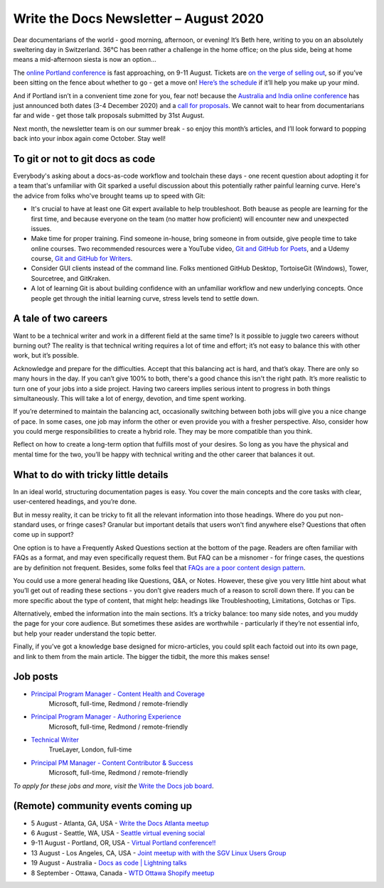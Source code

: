 .. post:: August 02, 2020
   :tags: newsletter

#######################################
Write the Docs Newsletter – August 2020
#######################################

Dear documentarians of the world - good morning, afternoon, or evening! It’s Beth here, writing to you on an absolutely sweltering day in Switzerland. 36°C has been rather a challenge in the home office; on the plus side, being at home means a mid-afternoon siesta is now an option… 

The `online Portland conference </conf/portland/2020>`__ is fast approaching, on 9-11 August. Tickets are `on the verge of selling out </conf/portland/2020/news/tickets-selling-out/>`__, so if you’ve been sitting on the fence about whether to go - get a move on! `Here’s the schedule </conf/portland/2020/news/schedule/>`__ if it’ll help you make up your mind.

And if Portland isn’t in a convenient time zone for you, fear not! because the `Australia and India online conference </conf/australia/2020/>`__ has just announced both dates (3-4 December 2020) and a `call for proposals </conf/australia/2020/news/cfp-open/>`__. We cannot wait to hear from documentarians far and wide - get those talk proposals submitted by 31st August.

Next month, the newsletter team is on our summer break - so enjoy this month’s articles, and I’ll look forward to popping back into your inbox again come October. Stay well!

---------------------------------
To git or not to git docs as code
---------------------------------

Everybody's asking about a docs-as-code workflow and toolchain these days - one recent question about adopting it for a team that's unfamiliar with Git sparked a useful discussion about this potentially rather painful learning curve. Here's the advice from folks who've brought teams up to speed with Git:

* It's crucial to have at least one Git expert available to help troubleshoot. Both beause as people are learning for the first time, and because everyone on the team (no matter how proficient) will encounter new and unexpected issues.
* Make time for proper training. Find someone in-house, bring someone in from outside, give people time to take online courses. Two recommended resources were a YouTube video, `Git and GitHub for Poets <https://www.youtube.com/playlist?list=PLRqwX-V7Uu6ZF9C0YMKuns9sLDzK6zoiV>`__, and a Udemy course, `Git and GitHub for Writers <https://www.udemy.com/course/git-and-github-for-writers/>`__.
* Consider GUI clients instead of the command line. Folks mentioned GitHub Desktop, TortoiseGit (Windows), Tower, Sourcetree, and GitKraken.
* A lot of learning Git is about building confidence with an unfamiliar workflow and new underlying concepts. Once people get through the initial learning curve, stress levels tend to settle down.

---------------------
A tale of two careers
---------------------

Want to be a technical writer and work in a different field at the same time? Is it possible to juggle two careers without burning out? The reality is that technical writing requires a lot of time and effort; it’s not easy to balance this with other work, but it’s possible.

Acknowledge and prepare for the difficulties. Accept that this balancing act is hard, and that’s okay. There are only so many hours in the day. If you can’t give 100% to both, there's a good chance this isn't the right path. It’s more realistic to turn one of your jobs into a side project. Having two careers implies serious intent to progress in both things simultaneously. This will take a lot of energy, devotion, and time spent working.

If you’re determined to maintain the balancing act, occasionally switching between both jobs will give you a nice change of pace. In some cases, one job may inform the other or even provide you with a fresher perspective. Also, consider how you could merge responsibilities to create a hybrid role. They may be more compatible than you think.

Reflect on how to create a long-term option that fulfills most of your desires. So long as you have the physical and mental time for the two, you’ll be happy with technical writing and the other career that balances it out.

-------------------------------------
What to do with tricky little details
-------------------------------------

In an ideal world, structuring documentation pages is easy. You cover the main concepts and the core tasks with clear, user-centered headings, and you’re done.

But in messy reality, it can be tricky to fit all the relevant information into those headings. Where do you put non-standard uses, or fringe cases? Granular but important details that users won't find anywhere else? Questions that often come up in support?

One option is to have a Frequently Asked Questions section at the bottom of the page. Readers are often familiar with FAQs as a format, and may even specifically request them. But FAQ can be a misnomer - for fringe cases, the questions are by definition not frequent. Besides, some folks feel that `FAQs are a poor content design pattern <https://gathercontent.com/blog/big-question-should-you-have-faqs-on-your-website>`__.

You could use a more general heading like Questions, Q&A, or Notes. However, these give you very little hint about what you’ll get out of reading these sections - you don’t give readers much of a reason to scroll down there. If you can be more specific about the type of content, that might help: headings like Troubleshooting, Limitations, Gotchas or Tips.

Alternatively, embed the information into the main sections. It’s a tricky balance: too many side notes, and you muddy the page for your core audience. But sometimes these asides are worthwhile - particularly if they’re not essential info, but help your reader understand the topic better.

Finally, if you’ve got a knowledge base designed for micro-articles, you could split each factoid out into its own page, and link to them from the main article. The bigger the tidbit, the more this makes sense!

---------
Job posts
---------

* `Principal Program Manager - Content Health and Coverage <https://jobs.writethedocs.org/job/210/principal-program-manager/>`__
   Microsoft, full-time, Redmond / remote-friendly
* `Principal Program Manager - Authoring Experience <https://jobs.writethedocs.org/job/211/principal-program-manager/>`__
   Microsoft, full-time, Redmond / remote-friendly
* `Technical Writer <https://jobs.writethedocs.org/job/213/technical-writer/>`__
   TrueLayer, London, full-time
* `Principal PM Manager - Content Contributor & Success <https://jobs.writethedocs.org/job/212/principal-pm-manager/>`__
   Microsoft, full-time, Redmond / remote-friendly

*To apply for these jobs and more, visit the* `Write the Docs job board <https://jobs.writethedocs.org/>`_.

-----------------------------------
(Remote) community events coming up
-----------------------------------

- 5 August - Atlanta, GA, USA - `Write the Docs Atlanta meetup <https://www.meetup.com/Write-the-Docs-Atlanta/events/272215339/>`__
- 6 August - Seattle, WA, USA - `Seattle virtual evening social <https://www.meetup.com/Write-The-Docs-Seattle/events/272228567/>`__
- 9-11 August - Portland, OR, USA - `Virtual Portland conference!! </conf/portland/2020>`__
- 13 August - Los Angeles, CA, USA - `Joint meetup with with the SGV Linux Users Group <https://www.meetup.com/Write-the-Docs-LA/events/272110340/>`__
- 19 August - Australia - `Docs as code | Lightning talks <https://www.meetup.com/Write-the-Docs-Australia/events/271805634/>`__
- 8 September - Ottawa, Canada - `WTD Ottawa Shopify meetup <https://www.meetup.com/Write-The-Docs-YOW-Ottawa/events/xtcbgqybcmblb/>`__
